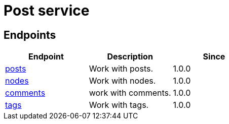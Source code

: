 = Post service

== Endpoints

[%header,cols=3*]
|===
|Endpoint
|Description
|Since

|link:posts.adoc[posts]
|Work with posts.
|1.0.0

|link:nodes.adoc[nodes]
|Work with nodes.
|1.0.0

|link:comments.adoc[comments]
|work with comments.
|1.0.0

|link:tags.adoc[tags]
|Work with tags.
|1.0.0
|===


